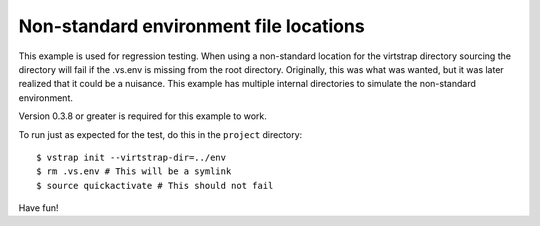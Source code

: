 Non-standard environment file locations
---------------------------------------

This example is used for regression testing. When using a non-standard location
for the virtstrap directory sourcing the directory will fail if the .vs.env is
missing from the root directory. Originally, this was what was wanted, but it
was later realized that it could be a nuisance. This example has multiple
internal directories to simulate the non-standard environment.

Version 0.3.8 or greater is required for this example to work.

To run just as expected for the test, do this in the ``project`` directory::
    
    $ vstrap init --virtstrap-dir=../env
    $ rm .vs.env # This will be a symlink
    $ source quickactivate # This should not fail

Have fun!
